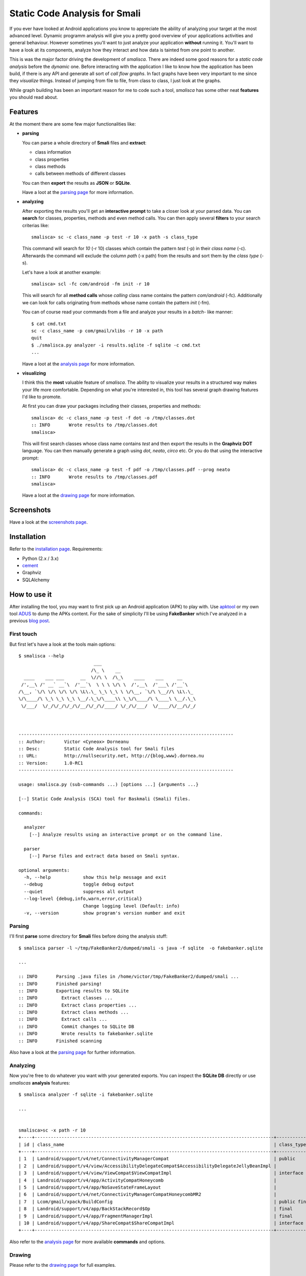 *****************************************
Static Code Analysis for Smali
*****************************************

If you ever have looked at Android applications you know to appreciate
the ability of analyzing your target at the most advanced level. Dynamic
programm analysis will give you a pretty good overview of your applications
activities and general behaviour. However sometimes you'll want to just
analyze your application **without** running it. You'll want to have a look
at its components, analyze how they interact and how data is tainted
from one point to another.

This is was the major factor driving the development of *smalisca*. There
are indeed some good reasons for a *static code analysis* before the
*dynamic* one. Before interacting with the application I like to know
how the application has been build, if there is any API and generate all
sort of *call flow graphs*. In fact graphs have been very important to
me since they *visualize* things. Instead of jumping from file to file,
from class to class, I just look at the graphs.

While graph building has been an important reason for me to code such a
tool, *smalisca* has some other neat **features** you should read about.


Features
========

At the moment there are some few major functionalities like:

* **parsing**

  You can parse a whole directory of **Smali** files and **extract**:

  * class information
  * class properties
  * class methods
  * calls between methods of different classes

  You can then **export** the results as **JSON** or **SQLite**.

  Have a loot at the `parsing page <http://smalisca.readthedocs.org/en/latest/parsing.html>`_ for more information.



* **analyzing**

  After exporting the results you'll get an **interactive prompt** to take
  a closer look at your parsed data. You can **search** for classes, properties,
  methods and even method calls. You can then apply several **filters** to your search
  criterias like::

      smalisca> sc -c class_name -p test -r 10 -x path -s class_type

  This command will search for *10* (-r 10) classes which contain the pattern *test* (-p)
  in their *class name* (-c). Afterwards  the command will exclude the column *path*
  (-x path) from the results and sort them by the *class type* (-s).

  Let's have a look at another example::

      smalisca> scl -fc com/android -fm init -r 10

  This will search for all **method calls** whose *calling* class name contains the pattern
  *com/android* (-fc). Additionally we can look for calls originating from methods whose
  name contain the pattern *init* (-fm).

  You can of course read your commands from a file and analyze your results in a *batch*-
  like manner::

    $ cat cmd.txt
    sc -c class_name -p com/gmail/xlibs -r 10 -x path
    quit
    $ ./smalisca.py analyzer -i results.sqlite -f sqlite -c cmd.txt
    ...

  Have a loot at the `analysis page <http://smalisca.readthedocs.org/en/latest/analysis.html>`_ for more information.



* **visualizing**

  I think this the **most** valuable feature of *smalisca*. The ability to visualize your
  results in a structured way makes your life more comfortable. Depending on what you're
  interested in, this tool has several graph drawing features I'd like to promote.

  At first you can draw your packages including their classes, properties and methods::

    smalisca> dc -c class_name -p test -f dot -o /tmp/classes.dot
    :: INFO       Wrote results to /tmp/classes.dot
    smalisca>

  This will first search classes whose class name contains *test* and then export the
  results in the **Graphviz DOT** language. You can then manually generate a graph using
  *dot*, *neato*, *circo* etc. Or you do that using the interactive prompt::

    smalisca> dc -c class_name -p test -f pdf -o /tmp/classes.pdf --prog neato
    :: INFO       Wrote results to /tmp/classes.pdf
    smalisca>

  Have a loot at the `drawing page <http://smalisca.readthedocs.org/en/latest/drawing.html>`_ for more information.

Screenshots
===========

Have a look at the `screenshots page <http://smalisca.readthedocs.org/en/latest/screenshots.html>`_.


Installation
============

Refer to the `installation page <http://smalisca.readthedocs.org/en/latest/installation.html>`_.
Requirements:

* Python (2.x / 3.x)
* `cement <http://builtoncement.com/>`_
* Graphviz
* SQLAlchemy


How to use it
=============

After installing the tool, you may want to first pick up an Android application (APK)
to play with. Use `apktool <https://code.google.com/p/android-apktool/>`_ or my own tool
`ADUS <https://github.com/dorneanu/adus>`_ to dump the APKs content. For the sake of
simplicity I'll be using **FakeBanker** which I've analyzed in a previous
`blog post <http://blog.dornea.nu/2014/07/07/disect-android-apks-like-a-pro-static-code-analysis/>`_.

First touch
-----------

But first let's have a look at the tools main options::

    $ smalisca --help
                                ___
                               /\_ \    __
      ____    ___ ___      __  \//\ \  /\_\    ____    ___     __
     /',__\ /' __` __`\  /'__`\  \ \ \ \/\ \  /',__\  /'___\ /'__`\
    /\__, `\/\ \/\ \/\ \/\ \L\.\_ \_\ \_\ \ \/\__, `\/\ \__//\ \L\.\_
    \/\____/\ \_\ \_\ \_\ \__/.\_\/\____\\ \_\/\____/\ \____\ \__/.\_\
     \/___/  \/_/\/_/\/_/\/__/\/_/\/____/ \/_/\/___/  \/____/\/__/\/_/



    --------------------------------------------------------------------------------
    :: Author:       Victor <Cyneox> Dorneanu
    :: Desc:         Static Code Analysis tool for Smali files
    :: URL:          http://nullsecurity.net, http://{blog,www}.dornea.nu
    :: Version:      1.0-RC1
    --------------------------------------------------------------------------------

    usage: smalisca.py (sub-commands ...) [options ...] {arguments ...}

    [--] Static Code Analysis (SCA) tool for Baskmali (Smali) files.

    commands:

      analyzer
        [--] Analyze results using an interactive prompt or on the command line.

      parser
        [--] Parse files and extract data based on Smali syntax.

    optional arguments:
      -h, --help            show this help message and exit
      --debug               toggle debug output
      --quiet               suppress all output
      --log-level {debug,info,warn,error,critical}
                            Change logging level (Default: info)
      -v, --version         show program's version number and exit




Parsing
-------

I'll first **parse** some directory for **Smali** files before doing the analysis stuff::

    $ smalisca parser -l ~/tmp/FakeBanker2/dumped/smali -s java -f sqlite  -o fakebanker.sqlite

    ...

    :: INFO       Parsing .java files in /home/victor/tmp/FakeBanker2/dumped/smali ...
    :: INFO       Finished parsing!
    :: INFO       Exporting results to SQLite
    :: INFO         Extract classes ...
    :: INFO         Extract class properties ...
    :: INFO         Extract class methods ...
    :: INFO         Extract calls ...
    :: INFO         Commit changes to SQLite DB
    :: INFO         Wrote results to fakebanker.sqlite
    :: INFO       Finished scanning

Also have a look at the `parsing page <http://smalisca.readthedocs.org/en/latest/parsing.html>`_ for further information.


Analyzing
----------

Now you're free to do whatever you want with your generated exports. You can inspect the **SQLite DB**
directly or use *smaliscas* **analysis** features::

    $ smalisca analyzer -f sqlite -i fakebanker.sqlite

    ...


    smalisca>sc -x path -r 10
    +----+-----------------------------------------------------------------------------------------+--------------------+--------------------------+-------+
    | id | class_name                                                                              | class_type         | class_package            | depth |
    +----+-----------------------------------------------------------------------------------------+--------------------+--------------------------+-------+
    | 1  | Landroid/support/v4/net/ConnectivityManagerCompat                                       | public             | Landroid.support.v4.net  | 5     |
    | 2  | Landroid/support/v4/view/AccessibilityDelegateCompat$AccessibilityDelegateJellyBeanImpl |                    | Landroid.support.v4.view | 5     |
    | 3  | Landroid/support/v4/view/ViewCompat$ViewCompatImpl                                      | interface abstract | Landroid.support.v4.view | 5     |
    | 4  | Landroid/support/v4/app/ActivityCompatHoneycomb                                         |                    | Landroid.support.v4.app  | 5     |
    | 5  | Landroid/support/v4/app/NoSaveStateFrameLayout                                          |                    | Landroid.support.v4.app  | 5     |
    | 6  | Landroid/support/v4/net/ConnectivityManagerCompatHoneycombMR2                           |                    | Landroid.support.v4.net  | 5     |
    | 7  | Lcom/gmail/xpack/BuildConfig                                                            | public final       | Lcom.gmail.xpack         | 4     |
    | 8  | Landroid/support/v4/app/BackStackRecord$Op                                              | final              | Landroid.support.v4.app  | 5     |
    | 9  | Landroid/support/v4/app/FragmentManagerImpl                                             | final              | Landroid.support.v4.app  | 5     |
    | 10 | Landroid/support/v4/app/ShareCompat$ShareCompatImpl                                     | interface abstract | Landroid.support.v4.app  | 5     |
    +----+-----------------------------------------------------------------------------------------+--------------------+--------------------------+-------+

Also refer to the `analysis page <http://smalisca.readthedocs.org/en/latest/analysis.html>`_ for more available **commands** and options.


Drawing
-------

Please refer to the `drawing page <http://smalisca.readthedocs.org/en/latest/drawing.html>`_ for full examples.


License
========

*smalisca* has been released under the **MIT** license. Have a look at the **LICENSE.rst** file.

Credits
=======

This tool is dedicated to **Lică**. Many thanks also go to:

* `Stephen McAllister <https://de.linkedin.com/pub/stephen-mcallister/13/843/71a>`_

    * Many thanks for all those hours full of APK debugging and great ideas

* `nullsecurity.net <http://nullsecurity.net>`_

    * Hack the planet!


